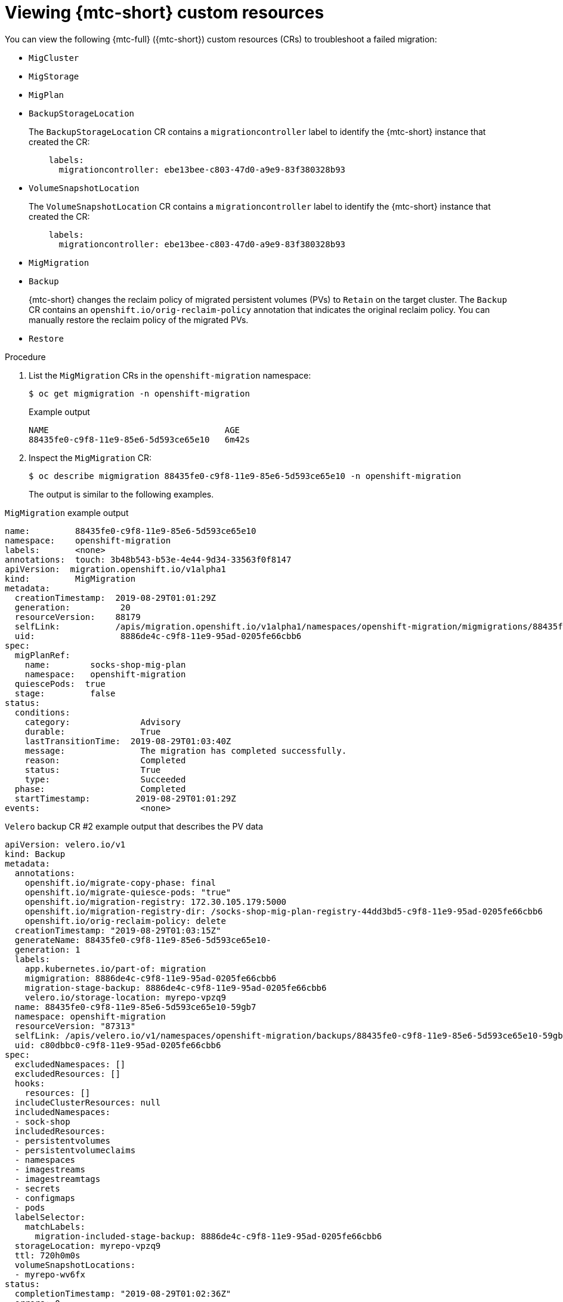 // Module included in the following assemblies:
//
// * migrating_from_ocp_3_to_4/troubleshooting-3-4.adoc
// * migration-toolkit-for-containers/troubleshooting-mtc

[id="migration-viewing-migration-crs_{context}"]
= Viewing {mtc-short} custom resources

You can view the following {mtc-full} ({mtc-short}) custom resources (CRs) to troubleshoot a failed migration:

* `MigCluster`
* `MigStorage`
* `MigPlan`
* `BackupStorageLocation`
+
The `BackupStorageLocation` CR contains a `migrationcontroller` label to identify the {mtc-short} instance that created the CR:
+
[source,yaml]
----
    labels:
      migrationcontroller: ebe13bee-c803-47d0-a9e9-83f380328b93
----

* `VolumeSnapshotLocation`
+
The `VolumeSnapshotLocation` CR contains a `migrationcontroller` label to identify the {mtc-short} instance that created the CR:
+
[source,yaml]
----
    labels:
      migrationcontroller: ebe13bee-c803-47d0-a9e9-83f380328b93
----

* `MigMigration`
* `Backup`
+
{mtc-short} changes the reclaim policy of migrated persistent volumes (PVs) to `Retain` on the target cluster. The `Backup` CR contains an `openshift.io/orig-reclaim-policy` annotation that indicates the original reclaim policy. You can manually restore the reclaim policy of the migrated PVs.

* `Restore`

.Procedure

. List the `MigMigration` CRs in the `openshift-migration` namespace:
+
[source,terminal]
----
$ oc get migmigration -n openshift-migration
----
+
.Example output
[source,terminal]
----
NAME                                   AGE
88435fe0-c9f8-11e9-85e6-5d593ce65e10   6m42s
----

. Inspect the `MigMigration` CR:
+
[source,terminal]
----
$ oc describe migmigration 88435fe0-c9f8-11e9-85e6-5d593ce65e10 -n openshift-migration
----
+
The output is similar to the following examples.

.`MigMigration` example output
[source,yaml]
----
name:         88435fe0-c9f8-11e9-85e6-5d593ce65e10
namespace:    openshift-migration
labels:       <none>
annotations:  touch: 3b48b543-b53e-4e44-9d34-33563f0f8147
apiVersion:  migration.openshift.io/v1alpha1
kind:         MigMigration
metadata:
  creationTimestamp:  2019-08-29T01:01:29Z
  generation:          20
  resourceVersion:    88179
  selfLink:           /apis/migration.openshift.io/v1alpha1/namespaces/openshift-migration/migmigrations/88435fe0-c9f8-11e9-85e6-5d593ce65e10
  uid:                 8886de4c-c9f8-11e9-95ad-0205fe66cbb6
spec:
  migPlanRef:
    name:        socks-shop-mig-plan
    namespace:   openshift-migration
  quiescePods:  true
  stage:         false
status:
  conditions:
    category:              Advisory
    durable:               True
    lastTransitionTime:  2019-08-29T01:03:40Z
    message:               The migration has completed successfully.
    reason:                Completed
    status:                True
    type:                  Succeeded
  phase:                   Completed
  startTimestamp:         2019-08-29T01:01:29Z
events:                    <none>
----

.`Velero` backup CR #2 example output that describes the PV data
[source,yaml]
----
apiVersion: velero.io/v1
kind: Backup
metadata:
  annotations:
    openshift.io/migrate-copy-phase: final
    openshift.io/migrate-quiesce-pods: "true"
    openshift.io/migration-registry: 172.30.105.179:5000
    openshift.io/migration-registry-dir: /socks-shop-mig-plan-registry-44dd3bd5-c9f8-11e9-95ad-0205fe66cbb6
    openshift.io/orig-reclaim-policy: delete
  creationTimestamp: "2019-08-29T01:03:15Z"
  generateName: 88435fe0-c9f8-11e9-85e6-5d593ce65e10-
  generation: 1
  labels:
    app.kubernetes.io/part-of: migration
    migmigration: 8886de4c-c9f8-11e9-95ad-0205fe66cbb6
    migration-stage-backup: 8886de4c-c9f8-11e9-95ad-0205fe66cbb6
    velero.io/storage-location: myrepo-vpzq9
  name: 88435fe0-c9f8-11e9-85e6-5d593ce65e10-59gb7
  namespace: openshift-migration
  resourceVersion: "87313"
  selfLink: /apis/velero.io/v1/namespaces/openshift-migration/backups/88435fe0-c9f8-11e9-85e6-5d593ce65e10-59gb7
  uid: c80dbbc0-c9f8-11e9-95ad-0205fe66cbb6
spec:
  excludedNamespaces: []
  excludedResources: []
  hooks:
    resources: []
  includeClusterResources: null
  includedNamespaces:
  - sock-shop
  includedResources:
  - persistentvolumes
  - persistentvolumeclaims
  - namespaces
  - imagestreams
  - imagestreamtags
  - secrets
  - configmaps
  - pods
  labelSelector:
    matchLabels:
      migration-included-stage-backup: 8886de4c-c9f8-11e9-95ad-0205fe66cbb6
  storageLocation: myrepo-vpzq9
  ttl: 720h0m0s
  volumeSnapshotLocations:
  - myrepo-wv6fx
status:
  completionTimestamp: "2019-08-29T01:02:36Z"
  errors: 0
  expiration: "2019-09-28T01:02:35Z"
  phase: Completed
  startTimestamp: "2019-08-29T01:02:35Z"
  validationErrors: null
  version: 1
  volumeSnapshotsAttempted: 0
  volumeSnapshotsCompleted: 0
  warnings: 0
----

.`Velero` restore CR #2 example output that describes the Kubernetes resources

[source,yaml]
----
apiVersion: velero.io/v1
kind: Restore
metadata:
  annotations:
    openshift.io/migrate-copy-phase: final
    openshift.io/migrate-quiesce-pods: "true"
    openshift.io/migration-registry: 172.30.90.187:5000
    openshift.io/migration-registry-dir: /socks-shop-mig-plan-registry-36f54ca7-c925-11e9-825a-06fa9fb68c88
  creationTimestamp: "2019-08-28T00:09:49Z"
  generateName: e13a1b60-c927-11e9-9555-d129df7f3b96-
  generation: 3
  labels:
    app.kubernetes.io/part-of: migration
    migmigration: e18252c9-c927-11e9-825a-06fa9fb68c88
    migration-final-restore: e18252c9-c927-11e9-825a-06fa9fb68c88
  name: e13a1b60-c927-11e9-9555-d129df7f3b96-gb8nx
  namespace: openshift-migration
  resourceVersion: "82329"
  selfLink: /apis/velero.io/v1/namespaces/openshift-migration/restores/e13a1b60-c927-11e9-9555-d129df7f3b96-gb8nx
  uid: 26983ec0-c928-11e9-825a-06fa9fb68c88
spec:
  backupName: e13a1b60-c927-11e9-9555-d129df7f3b96-sz24f
  excludedNamespaces: null
  excludedResources:
  - nodes
  - events
  - events.events.k8s.io
  - backups.velero.io
  - restores.velero.io
  - resticrepositories.velero.io
  includedNamespaces: null
  includedResources: null
  namespaceMapping: null
  restorePVs: true
status:
  errors: 0
  failureReason: ""
  phase: Completed
  validationErrors: null
  warnings: 15
----
